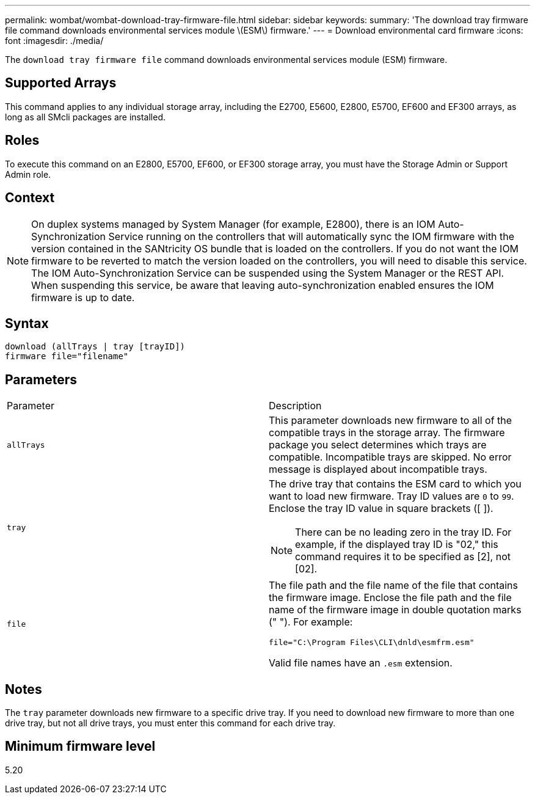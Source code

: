 ---
permalink: wombat/wombat-download-tray-firmware-file.html
sidebar: sidebar
keywords: 
summary: 'The download tray firmware file command downloads environmental services module \(ESM\) firmware.'
---
= Download environmental card firmware
:icons: font
:imagesdir: ./media/

[.lead]
The `download tray firmware file` command downloads environmental services module (ESM) firmware.

== Supported Arrays

This command applies to any individual storage array, including the E2700, E5600, E2800, E5700, EF600 and EF300 arrays, as long as all SMcli packages are installed.

== Roles

To execute this command on an E2800, E5700, EF600, or EF300 storage array, you must have the Storage Admin or Support Admin role.

== Context

[NOTE]
====
On duplex systems managed by System Manager (for example, E2800), there is an IOM Auto-Synchronization Service running on the controllers that will automatically sync the IOM firmware with the version contained in the SANtricity OS bundle that is loaded on the controllers. If you do not want the IOM firmware to be reverted to match the version loaded on the controllers, you will need to disable this service. The IOM Auto-Synchronization Service can be suspended using the System Manager or the REST API. When suspending this service, be aware that leaving auto-synchronization enabled ensures the IOM firmware is up to date.
====

== Syntax

----
download (allTrays | tray [trayID])
firmware file="filename"
----

== Parameters

|===
| Parameter| Description
a|
`allTrays`
a|
This parameter downloads new firmware to all of the compatible trays in the storage array. The firmware package you select determines which trays are compatible. Incompatible trays are skipped. No error message is displayed about incompatible trays.
a|
`tray`
a|
The drive tray that contains the ESM card to which you want to load new firmware. Tray ID values are `0` to `99`. Enclose the tray ID value in square brackets ([ ]).
[NOTE]
====
There can be no leading zero in the tray ID. For example, if the displayed tray ID is "02," this command requires it to be specified as [2], not [02].
====

a|
`file`
a|
The file path and the file name of the file that contains the firmware image. Enclose the file path and the file name of the firmware image in double quotation marks (" "). For example:

`file="C:\Program Files\CLI\dnld\esmfrm.esm"`

Valid file names have an `.esm`  extension.

|===

== Notes

The `tray` parameter downloads new firmware to a specific drive tray. If you need to download new firmware to more than one drive tray, but not all drive trays, you must enter this command for each drive tray.

== Minimum firmware level

5.20
